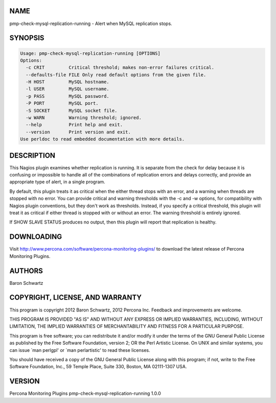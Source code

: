 .. highlight:: perl


****
NAME
****


pmp-check-mysql-replication-running - Alert when MySQL replication stops.


********
SYNOPSIS
********



.. code-block:: perl

   Usage: pmp-check-mysql-replication-running [OPTIONS]
   Options:
     -c CRIT         Critical threshold; makes non-error failures critical.
     --defaults-file FILE Only read default options from the given file.
     -H HOST         MySQL hostname.
     -l USER         MySQL username.
     -p PASS         MySQL password.
     -P PORT         MySQL port.
     -S SOCKET       MySQL socket file.
     -w WARN         Warning threshold; ignored.
     --help          Print help and exit.
     --version       Print version and exit.
   Use perldoc to read embedded documentation with more details.



***********
DESCRIPTION
***********


This Nagios plugin examines whether replication is running. It is separate from
the check for delay because it is confusing or impossible to handle all of the
combinations of replication errors and delays correctly, and provide an
appropriate type of alert, in a single program.

By default, this plugin treats it as critical when the either thread stops with
an error, and a warning when threads are stopped with no error.  You can provide
critical and warning thresholds with the -c and -w options, for compatibility
with Nagios plugin conventions, but they don't work as thresholds.  Instead, if
you specify a critical threshold, this plugin will treat it as critical if
either thread is stopped with or without an error. The warning threshold is
entirely ignored.

If SHOW SLAVE STATUS produces no output, then this plugin will report that
replication is healthy.


***********
DOWNLOADING
***********


Visit `http://www.percona.com/software/percona-monitoring-plugins/ <http://www.percona.com/software/percona-monitoring-plugins/>`_ to download
the latest release of Percona Monitoring Plugins.


*******
AUTHORS
*******


Baron Schwartz


********************************
COPYRIGHT, LICENSE, AND WARRANTY
********************************


This program is copyright 2012 Baron Schwartz, 2012 Percona Inc.
Feedback and improvements are welcome.

THIS PROGRAM IS PROVIDED "AS IS" AND WITHOUT ANY EXPRESS OR IMPLIED
WARRANTIES, INCLUDING, WITHOUT LIMITATION, THE IMPLIED WARRANTIES OF
MERCHANTABILITY AND FITNESS FOR A PARTICULAR PURPOSE.

This program is free software; you can redistribute it and/or modify it under
the terms of the GNU General Public License as published by the Free Software
Foundation, version 2; OR the Perl Artistic License.  On UNIX and similar
systems, you can issue \`man perlgpl' or \`man perlartistic' to read these
licenses.

You should have received a copy of the GNU General Public License along with
this program; if not, write to the Free Software Foundation, Inc., 59 Temple
Place, Suite 330, Boston, MA  02111-1307  USA.


*******
VERSION
*******


Percona Monitoring Plugins pmp-check-mysql-replication-running 1.0.0

